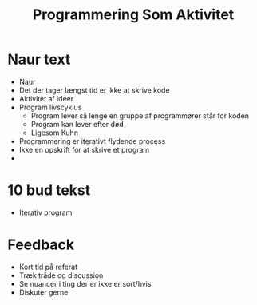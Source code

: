 #+title: Programmering Som Aktivitet
* Naur text
+ Naur
+ Det der tager længst tid er ikke at skrive kode
+ Aktivitet af ideer
+ Program livscyklus
  + Program lever så lenge en gruppe af programmører står for koden
  + Program kan lever efter død
  + Ligesom Kuhn
+ Programmering er iterativt flydende process
+ Ikke en opskrift for at skrive et program
+
* 10 bud tekst
+ Iterativ program

* Feedback
+ Kort tid på referat
+ Træk tråde og discussion
+ Se nuancer i ting der er ikke er sort/hvis
+ Diskuter gerne
